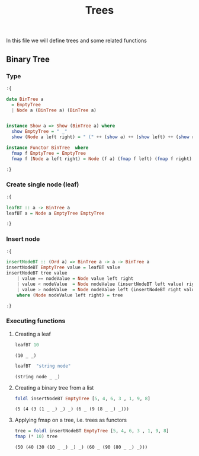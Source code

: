 #+Title: Trees
#+startup: fold
#+name: org-clear-haskell-output
#+begin_src emacs-lisp :var strr="" :exports none
  (format "%s"
          (replace-regexp-in-string (rx (and (| "*Main" "Prelude")
                                             (? "|")
                                             (? ">")
                                             ))
                                    ""
                                    (format "%s" strr)))
  
#+end_src

#+RESULTS: org-clear-haskell-output

In this file we will define trees and some related functions

** Binary Tree
*** Type
    #+begin_src haskell :exports both :post org-clear-haskell-output(*this*)
      :{
      
      data BinTree a
        = EmptyTree
        | Node a (BinTree a) (BinTree a)
      
      
      instance Show a => Show (BinTree a) where
        show EmptyTree = " _"
        show (Node a left right) = " (" ++ (show a) ++ (show left) ++ (show right) ++ ")"
      
      instance Functor BinTree  where
        fmap f EmptyTree = EmptyTree 
        fmap f (Node a left right) = Node (f a) (fmap f left) (fmap f right)
      
      :}
    #+end_src

    #+RESULTS:
*** Create single node (leaf)
    #+begin_src haskell :exports both :post org-clear-haskell-output(*this*)
      :{
      
      leafBT :: a -> BinTree a  
      leafBT a = Node a EmptyTree EmptyTree
      
      :}
    #+end_src

    #+RESULTS:
*** Insert node
    #+begin_src haskell :exports both :post org-clear-haskell-output(*this*)
      :{
      
      insertNodeBT :: (Ord a) => BinTree a -> a -> BinTree a
      insertNodeBT EmptyTree value = leafBT value
      insertNodeBT tree value
          | value == nodeValue = Node value left right
          | value < nodeValue  = Node nodeValue (insertNodeBT left value) right
          | value > nodeValue  = Node nodeValue left (insertNodeBT right value)
          where (Node nodeValue left right) = tree
      
      :}
    #+end_src

    #+RESULTS:
*** Executing functions
**** Creating a leaf
     #+begin_src haskell :exports both :post org-clear-haskell-output(*this*)
       leafBT 10
     #+end_src

     #+RESULTS:
     : (10 _ _)

     #+begin_src haskell :exports both :post org-clear-haskell-output(*this*)
       leafBT  "string node"
     #+end_src

     #+RESULTS:
     : (string node _ _)

**** Creating a binary tree from a list
     #+begin_src haskell :exports both :post org-clear-haskell-output(*this*)
       foldl insertNodeBT EmptyTree [5, 4, 6, 3 , 1, 9, 8]
#+end_src

#+RESULTS:
: (5 (4 (3 (1 _ _) _) _) (6 _ (9 (8 _ _) _)))

**** Applying fmap on a tree, i.e. trees as functors
     #+begin_src haskell :exports both :post org-clear-haskell-output(*this*)
       tree = foldl insertNodeBT EmptyTree [5, 4, 6, 3 , 1, 9, 8]
       fmap (* 10) tree       
#+end_src

#+RESULTS:
: (50 (40 (30 (10 _ _) _) _) (60 _ (90 (80 _ _) _)))
